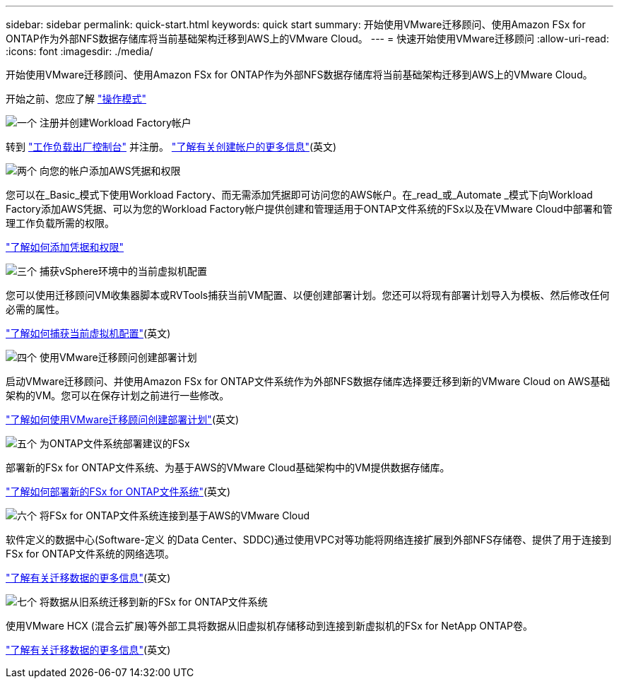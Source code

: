 ---
sidebar: sidebar 
permalink: quick-start.html 
keywords: quick start 
summary: 开始使用VMware迁移顾问、使用Amazon FSx for ONTAP作为外部NFS数据存储库将当前基础架构迁移到AWS上的VMware Cloud。 
---
= 快速开始使用VMware迁移顾问
:allow-uri-read: 
:icons: font
:imagesdir: ./media/


[role="lead"]
开始使用VMware迁移顾问、使用Amazon FSx for ONTAP作为外部NFS数据存储库将当前基础架构迁移到AWS上的VMware Cloud。

开始之前、您应了解 https://docs.netapp.com/us-en/workload-setup-admin/operational-modes.html["操作模式"^]

.image:https://raw.githubusercontent.com/NetAppDocs/common/main/media/number-1.png["一个"] 注册并创建Workload Factory帐户
[role="quick-margin-para"]
转到 https://console.workloads.netapp.com["工作负载出厂控制台"^] 并注册。 https://docs.netapp.com/us-en/workload-setup-admin/sign-up-saas.html["了解有关创建帐户的更多信息"](英文)

.image:https://raw.githubusercontent.com/NetAppDocs/common/main/media/number-2.png["两个"] 向您的帐户添加AWS凭据和权限
[role="quick-margin-para"]
您可以在_Basic_模式下使用Workload Factory、而无需添加凭据即可访问您的AWS帐户。在_read_或_Automate _模式下向Workload Factory添加AWS凭据、可以为您的Workload Factory帐户提供创建和管理适用于ONTAP文件系统的FSx以及在VMware Cloud中部署和管理工作负载所需的权限。

[role="quick-margin-para"]
https://docs.netapp.com/us-en/workload-setup-admin/add-credentials.html["了解如何添加凭据和权限"^]

.image:https://raw.githubusercontent.com/NetAppDocs/common/main/media/number-3.png["三个"] 捕获vSphere环境中的当前虚拟机配置
[role="quick-margin-para"]
您可以使用迁移顾问VM收集器脚本或RVTools捕获当前VM配置、以便创建部署计划。您还可以将现有部署计划导入为模板、然后修改任何必需的属性。

[role="quick-margin-para"]
link:capture-vm-configurations.html["了解如何捕获当前虚拟机配置"](英文)

.image:https://raw.githubusercontent.com/NetAppDocs/common/main/media/number-4.png["四个"] 使用VMware迁移顾问创建部署计划
[role="quick-margin-para"]
启动VMware迁移顾问、并使用Amazon FSx for ONTAP文件系统作为外部NFS数据存储库选择要迁移到新的VMware Cloud on AWS基础架构的VM。您可以在保存计划之前进行一些修改。

[role="quick-margin-para"]
link:launch-onboarding-advisor.html["了解如何使用VMware迁移顾问创建部署计划"](英文)

.image:https://raw.githubusercontent.com/NetAppDocs/common/main/media/number-5.png["五个"] 为ONTAP文件系统部署建议的FSx
[role="quick-margin-para"]
部署新的FSx for ONTAP文件系统、为基于AWS的VMware Cloud基础架构中的VM提供数据存储库。

[role="quick-margin-para"]
link:deploy-fsx-file-system.html["了解如何部署新的FSx for ONTAP文件系统"](英文)

.image:https://raw.githubusercontent.com/NetAppDocs/common/main/media/number-6.png["六个"] 将FSx for ONTAP文件系统连接到基于AWS的VMware Cloud
[role="quick-margin-para"]
软件定义的数据中心(Software-定义 的Data Center、SDDC)通过使用VPC对等功能将网络连接扩展到外部NFS存储卷、提供了用于连接到FSx for ONTAP文件系统的网络选项。

[role="quick-margin-para"]
link:connect-sddc-to-fsx.html["了解有关迁移数据的更多信息"](英文)

.image:https://raw.githubusercontent.com/NetAppDocs/common/main/media/number-7.png["七个"] 将数据从旧系统迁移到新的FSx for ONTAP文件系统
[role="quick-margin-para"]
使用VMware HCX (混合云扩展)等外部工具将数据从旧虚拟机存储移动到连接到新虚拟机的FSx for NetApp ONTAP卷。

[role="quick-margin-para"]
link:migrate-data.html["了解有关迁移数据的更多信息"](英文)
